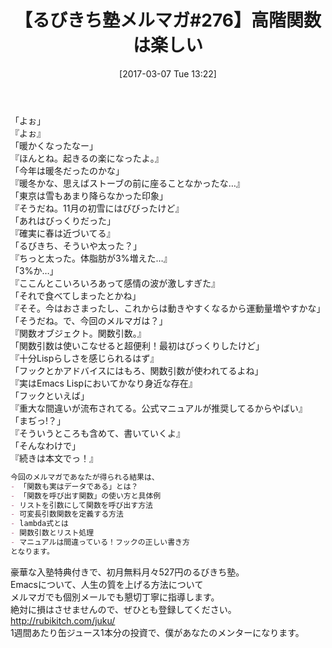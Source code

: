 #+BLOG: rubikitch
#+POSTID: 2062
#+DATE: [2017-03-07 Tue 13:22]
#+PERMALINK: melmag276
#+OPTIONS: toc:nil num:nil todo:nil pri:nil tags:nil ^:nil \n:t -:nil tex:nil ':nil
#+ISPAGE: nil
# (progn (erase-buffer)(find-file-hook--org2blog/wp-mode))
#+BLOG: rubikitch
#+CATEGORY: るびきち塾メルマガ
#+DESCRIPTION: るびきち塾メルマガ『Emacsの鬼るびきちのココだけの話#276』の予告
#+TITLE: 【るびきち塾メルマガ#276】高階関数は楽しい
#+begin: org2blog-tags
# content-length: 961

#+end:

「よぉ」
『よぉ』
「暖かくなったなー」
『ほんとね。起きるの楽になったよ。』
「今年は暖冬だったのかな」
『暖冬かな、思えばストーブの前に座ることなかったな…』
「東京は雪もあまり降らなかった印象」
『そうだね。11月の初雪にはびびったけど』
「あれはびっくりだった」
『確実に春は近づいてる』
「るびきち、そういや太った？」
『ちっと太った。体脂肪が3%増えた…』
「3%か…」
『ここんとこいろいろあって感情の波が激しすぎた』
「それで食べてしまったとかね」
『そそ。今はおさまったし、これからは動きやすくなるから運動量増やすかな」
「そうだね。で、今回のメルマガは？」
『関数オブジェクト。関数引数。』
「関数引数は使いこなせると超便利！最初はびっくりしたけど」
『十分Lispらしさを感じられるはず』
「フックとかアドバイスにはもろ、関数引数が使われてるよね」
『実はEmacs Lispにおいてかなり身近な存在』
「フックといえば」
『重大な間違いが流布されてる。公式マニュアルが推奨してるからやばい』
「まぢっ!？」
『そういうところも含めて、書いていくよ』
「そんなわけで」
『続きは本文でっ！』

# (wop)
#+BEGIN_SRC org
今回のメルマガであなたが得られる結果は、
- 「関数も実はデータである」とは？
- 「関数を呼び出す関数」の使い方と具体例
- リストを引数にして関数を呼び出す方法
- 可変長引数関数を定義する方法
- lambda式とは
- 関数引数とリスト処理
- マニュアルは間違っている！フックの正しい書き方
となります。
#+END_SRC


# footer
豪華な入塾特典付きで、初月無料月々527円のるびきち塾。
Emacsについて、人生の質を上げる方法について
メルマガでも個別メールでも懇切丁寧に指導します。
絶対に損はさせませんので、ぜひとも登録してください。
http://rubikitch.com/juku/
1週間あたり缶ジュース1本分の投資で、僕があなたのメンターになります。

# (progn (forward-line 1)(shell-command "screenshot-time.rb org_template" t))
